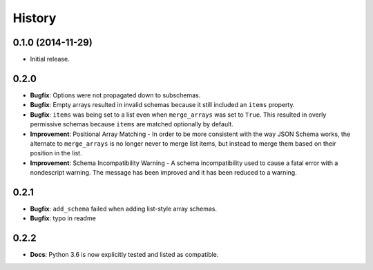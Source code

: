 History
=======

0.1.0 (2014-11-29)
------------------

* Initial release.


0.2.0
-----

* **Bugfix**: Options were not propagated down to subschemas.
* **Bugfix**: Empty arrays resulted in invalid schemas because it still
  included an ``items`` property.
* **Bugfix**: ``items`` was being set to a list even when
  ``merge_arrays`` was set to ``True``. This resulted in overly
  permissive schemas because ``items`` are matched optionally by
  default.
* **Improvement**: Positional Array Matching - In order to be more
  consistent with the way JSON Schema works, the alternate to
  ``merge_arrays`` is no longer never to merge list items, but instead to
  merge them based on their position in the list.
* **Improvement**: Schema Incompatibility Warning - A schema
  incompatibility used to cause a fatal error with a nondescript
  warning. The message has been improved and it has been reduced to a
  warning.

0.2.1
-----
* **Bugfix**: ``add_schema`` failed when adding list-style array schemas.
* **Bugfix**: typo in readme

0.2.2
-----
* **Docs**: Python 3.6 is now explicitly tested and listed as compatible.
